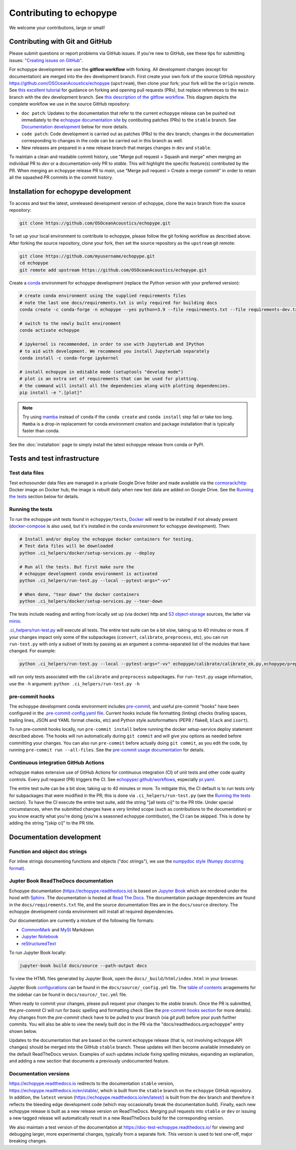 Contributing to echopype
========================

We welcome your contributions, large or small!


Contributing with Git and GitHub
--------------------------------

Please submit questions or report problems via GitHub issues. If you're new to GitHub,
see these tips for submitting issues:
`"Creating issues on GitHub" <https://medium.com/nyc-planning-digital/writing-a-proper-github-issue-97427d62a20f>`_.

For echopype development we use the **gitflow workflow** with forking. All development
changes (except for documentation) are merged into the ``dev`` development branch.
First create your own fork of the source GitHub repository
`https://github.com/OSOceanAcoustics/echopype <https://github.com/OSOceanAcoustics/echopype/fork>`_
(``upstream``), then clone your fork; your fork will be the ``origin`` remote. See
`this excellent tutorial <https://www.dataschool.io/how-to-contribute-on-github/>`_ for
guidance on forking and opening pull requests (PRs), but replace references to the ``main``
branch with the ``dev`` development branch. See
`this description of the gitflow workflow <https://www.atlassian.com/git/tutorials/comparing-workflows/gitflow-workflow>`_.
This diagram depicts the complete workflow we use in the source GitHub repository:

.. mermaid::

    graph LR
        classDef patch fill:#f2ece4
        main --> stable
        main --> dev
        p1([doc patch]):::patch -.-> stable
        p2([code patch]):::patch -.-> dev
        stable --> |docs merge| rel[release/0.x.y]
        dev --> |dev merge| rel
        rel --> main

- ``doc patch``: Updates to the documentation that refer to the current ``echopype``
  release can be pushed out immediately to the
  `echopype documentation site <https://echopype.readthedocs.io>`_
  by contibuting patches (PRs) to the ``stable`` branch. See `Documentation development`_
  below for more details.
- ``code patch``: Code development is carried out as patches (PRs) to the ``dev``
  branch; changes in the documentation corresponding to changes in the code can be
  carried out in this branch as well.
- New releases are prepared in a new release branch that merges changes in ``dev`` and ``stable``.

To maintain a clean and readable commit history, use "Merge pull request > Squash and merge"
when merging an individual PR to `dev` or a documentation-only PR to `stable`. This will
highlight the specific feature(s) contributed by the PR. When merging an ``echopype``
release PR to `main`, use "Merge pull request > Create a merge commit" in order to
retain all the squashed PR commits in the commit history.


Installation for echopype development
-------------------------------------

To access and test the latest, unreleased development version of echopype,
clone the ``main`` branch from the source repository:

.. code-block:: bash

    git clone https://github.com/OSOceanAcoustics/echopype.git

To set up your local environment to contribute to echopype,
please follow the git forking workflow as described above.
After forking the source repository, clone your fork,
then set the source repository as the ``upstream`` git remote:

.. code-block:: bash

    git clone https://github.com/myusername/echopype.git
    cd echopype
    git remote add upstream https://github.com/OSOceanAcoustics/echopype.git

Create a `conda <https://docs.conda.io>`_ environment for echopype development
(replace the Python version with your preferred version):

.. code-block:: bash

    # create conda environment using the supplied requirements files
    # note the last one docs/requirements.txt is only required for building docs
    conda create -c conda-forge -n echopype --yes python=3.9 --file requirements.txt --file requirements-dev.txt --file docs/requirements.txt

    # switch to the newly built environment
    conda activate echopype

    # ipykernel is recommended, in order to use with JupyterLab and IPython
    # to aid with development. We recommend you install JupyterLab separately
    conda install -c conda-forge ipykernel

    # install echopype in editable mode (setuptools "develop mode")
    # plot is an extra set of requirements that can be used for plotting.
    # the command will install all the dependencies along with plotting dependencies.
    pip install -e ".[plot]"

.. note::

    Try using `mamba <https://mamba.readthedocs.io>`_ instead of ``conda``
    if the ``conda create`` and ``conda install`` step fail or take too long.
    ``Mamba`` is a drop-in replacement for conda environment creation and package
    installation that is typically faster than conda.

See the :doc:`installation` page to simply install the latest echopype release from conda or PyPI.


Tests and test infrastructure
-----------------------------

Test data files
~~~~~~~~~~~~~~~

Test echosounder data files are managed in a private Google Drive folder and
made available via the `cormorack/http <https://hub.docker.com/r/cormorack/http>`_
Docker image on Docker hub; the image is rebuilt daily when new test data are added
on Google Drive. See the `Running the tests`_ section below for details.

Running the tests
~~~~~~~~~~~~~~~~~

To run the echopype unit tests found in ``echopype/tests``,
`Docker <https://docs.docker.com/get-docker/>`_
will need to be installed if not already present
(`docker-compose <https://docs.docker.com/compose/>`_ is also used,
but it's installed in the conda environment for echopype development). Then:

.. code-block:: bash

    # Install and/or deploy the echopype docker containers for testing.
    # Test data files will be downloaded
    python .ci_helpers/docker/setup-services.py --deploy

    # Run all the tests. But first make sure the
    # echopype development conda environment is activated
    python .ci_helpers/run-test.py --local --pytest-args="-vv"

    # When done, "tear down" the docker containers
    python .ci_helpers/docker/setup-services.py --tear-down

The tests include reading and writing from locally set up (via docker) http
and `S3 object-storage <https://en.wikipedia.org/wiki/Amazon_S3>`_ sources,
the latter via `minio <https://minio.io>`_.

`.ci_helpers/run-test.py <https://github.com/OSOceanAcoustics/echopype/blob/main/.ci_helpers/run-test.py>`_
will execute all tests. The entire test suite can be a bit slow, taking up to 40 minutes
or more. If your changes impact only some of the subpackages (``convert``, ``calibrate``,
``preprocess``, etc), you can run ``run-test.py`` with only a subset of tests by passing
as an argument a comma-separated list of the modules that have changed. For example:

.. code-block:: bash

    python .ci_helpers/run-test.py --local --pytest-args="-vv" echopype/calibrate/calibrate_ek.py,echopype/preprocess/noise_est.py

will run only tests associated with the ``calibrate`` and ``preprocess`` subpackages.
For ``run-test.py`` usage information, use the ``-h`` argument:
``python .ci_helpers/run-test.py -h``

pre-commit hooks
~~~~~~~~~~~~~~~~

The echopype development conda environment includes `pre-commit <https://pre-commit.com>`_,
and useful pre-commit "hooks" have been configured in the
`.pre-commit-config.yaml file <https://github.com/OSOceanAcoustics/echopype/blob/main/.pre-commit-config.yaml>`_.
Current hooks include file formatting (linting) checks (trailing spaces, trailing lines,
JSON and YAML format checks, etc) and Python style autoformatters (PEP8 / flake8, ``black`` and ``isort``).

To run pre-commit hooks locally, run ``pre-commit install`` before running the
docker setup-service deploy statement described above. The hooks will run automatically
during ``git commit`` and will give you options as needed before committing your changes.
You can also run ``pre-commit`` before actually doing ``git commit``, as you edit the code,
by running ``pre-commit run --all-files``. See the `pre-commit usage documentation <https://pre-commit.com/#usage>`_ for details.

Continuous integration GitHub Actions
~~~~~~~~~~~~~~~~~~~~~~~~~~~~~~~~~~~~~

echopype makes extensive use of GitHub Actions for continuous integration (CI)
of unit tests and other code quality controls. Every pull request (PR) triggers the CI.
See `echopype/.github/workflows <https://github.com/OSOceanAcoustics/echopype/tree/main/.github/workflows>`_,
especially `pr.yaml <https://github.com/OSOceanAcoustics/echopype/blob/main/.github/workflows/pr.yaml>`_.

The entire test suite can be a bit slow, taking up to 40 minutes or more.
To mitigate this, the CI default is to run tests only for subpackages that
were modified in the PR; this is done via ``.ci_helpers/run-test.py``
(see the `Running the tests`_ section). To have the CI execute the
entire test suite, add the string "[all tests ci]" to the PR title.
Under special circumstances, when the submitted changes have a
very limited scope (such as contributions to the documentation)
or you know exactly what you're doing
(you're a seasoned echopype contributor), the CI can be skipped.
This is done by adding the string "[skip ci]" to the PR title.


Documentation development
-------------------------

Function and object doc strings
~~~~~~~~~~~~~~~~~~~~~~~~~~~~~~~

For inline strings documenting functions and objects ("doc strings"), we use the
`numpydoc style (Numpy docstring format) <https://numpydoc.readthedocs.io/en/latest/format.html>`_.

Jupter Book ReadTheDocs documentation
~~~~~~~~~~~~~~~~~~~~~~~~~~~~~~~~~~~~~

Echopype documentation (`<https://echopype.readthedocs.io>`_) is based on `Jupyter Book <https://jupyterbook.org/en/stable/intro.html>`_
which are rendered under the hood with `Sphinx <https://www.sphinx-doc.org>`_. The documentation is hosted at
`Read The Docs <https://readthedocs.org>`_. The documentation package dependencies are found
in the ``docs/requirements.txt`` file, and the source documentation files are in the ``docs/source`` directory. The echopype development
conda environment will install all required dependencies.

Our documentation are currently a mixture of the following file formats:

- `CommonMark <https://commonmark.org/>`_ and `MySt <https://jupyterbook.org/en/stable/content/myst.html>`_ Markdown
- `Jupyter Notebook <https://jupyter-notebook.readthedocs.io/en/latest/notebook.html>`_
- `reStructuredText <https://docutils.sourceforge.io/rst.html>`_

To run Jupyter Book locally:

.. code-block:: bash

    jupyter-book build docs/source --path-output docs

To view the HTML files generated by Jupyter Book, open the
``docs/_build/html/index.html`` in your browser.

Jupyter Book `configurations <https://jupyterbook.org/en/stable/customize/config.html>`_ can be found in the ``docs/source/_config.yml`` file.
The `table of contents <https://jupyterbook.org/en/stable/structure/toc.html>`_ arragements for the sidebar can be found in ``docs/source/_toc.yml`` file.

When ready to commit your changes, please pull request your changes to the `stable` branch. Once the PR is submitted, the `pre-commit` CI will run for basic spelling and formatting check (See the `pre-commit hooks section <contributing.html#pre-commit-hooks>`_ for more details). Any changes from the `pre-commit` check have to be pulled to your branch (via `git pull`) before your push further commits. You will also be able to view the newly built doc in the PR via the "docs/readthedocs.org:echopype" entry shown below.

.. image:: https://user-images.githubusercontent.com/15334215/165646718-ebfd4041-b110-4b54-a5b9-54a7a08bc982.png

Updates to the documentation that are based on the current echopype release (that is,
not involving echopype API changes) should be merged into the GitHub ``stable`` branch.
These updates will then become available immediately on the default ReadTheDocs version.
Examples of such updates include fixing spelling mistakes, expanding an explanation,
and adding a new section that documents a previously undocumented feature.

Documentation versions
~~~~~~~~~~~~~~~~~~~~~~

`<https://echopype.readthedocs.io>`_ redirects to the documentation ``stable`` version,
`<https://echopype.readthedocs.io/en/stable/>`_, which is built from the ``stable`` branch
on the ``echopype`` GitHub repository. In addition, the ``latest`` version
(`<https://echopype.readthedocs.io/en/latest/>`_) is built from the ``dev`` branch and
therefore it reflects the bleeding edge development code (which may occasionally break
the documentation build). Finally, each new echopype release is built as a new release version
on ReadTheDocs. Merging pull requests into ``stable`` or ``dev`` or issuing a new
tagged release will automatically result in a new ReadTheDocs build for the
corresponding version.

We also maintain a test version of the documentation at `<https://doc-test-echopype.readthedocs.io/>`_
for viewing and debugging larger, more experimental changes, typically from a separate fork.
This version is used to test one-off, major breaking changes.
